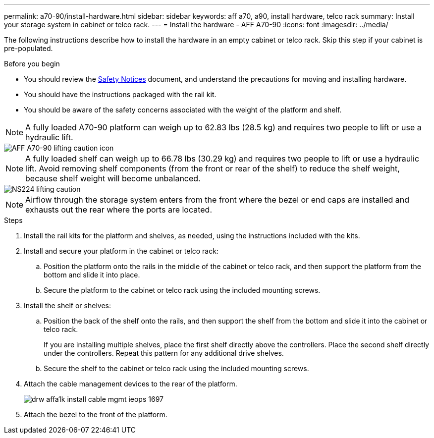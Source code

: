 ---
permalink: a70-90/install-hardware.html
sidebar: sidebar
keywords: aff a70, a90, install hardware, telco rack
summary: Install your storage system in cabinet or telco rack.
---
= Install the hardware - AFF A70-90
:icons: font
:imagesdir: ../media/

[.lead]
The following instructions describe how to install the hardware in an empty cabinet or telco rack. Skip this step if your cabinet is pre-populated.

.Before you begin
* You should review the https://library.netapp.com/ecm/ecm_download_file/ECMP12475945[Safety Notices] document, and understand the precautions for moving and installing hardware.

* You should have the instructions packaged with the rail kit.

* You should be aware of the safety concerns associated with the weight of the platform and shelf.

NOTE:  A fully loaded A70-90 platform can weigh up to 62.83 lbs (28.5 kg) and requires two people to lift or use a hydraulic lift.

image::../media/drw_A70-90_weight_icon_ieops-1730.svg[AFF A70-90 lifting caution icon]

NOTE: A fully loaded shelf can weigh up to 66.78 lbs (30.29 kg) and requires two people to lift or use a hydraulic lift. Avoid removing shelf components (from the front or rear of the shelf) to reduce the shelf weight, because shelf weight will become unbalanced.

image::../media/drw_ns224_lifting_weight_ieops-1716.svg[NS224 lifting caution]

NOTE: Airflow through the storage system enters from the front where the bezel or end caps are installed and exhausts out the rear where the ports are located.

.Steps

. Install the rail kits for the platform and shelves, as needed, using the instructions included with the kits.

. Install and secure your platform in the cabinet or telco rack:

.. Position the platform onto the rails in the middle of the cabinet or telco rack, and then support the platform from the bottom and slide it into place.

.. Secure the platform to the cabinet or telco rack using the included mounting screws.

+
. Install the shelf or shelves:
+

.. Position the back of the shelf onto the rails, and then support the shelf from the bottom and slide it into the cabinet or telco rack.
+
If you are installing multiple shelves, place the first shelf directly above the controllers. Place the second shelf directly under the controllers. Repeat this pattern for any additional drive shelves.

.. Secure the shelf to the cabinet or telco rack using the included mounting screws.
+
. Attach the cable management devices to the rear of the platform.
+
image::../media/drw_affa1k_install_cable_mgmt_ieops-1697.svg[]

. Attach the bezel to the front of the platform.

